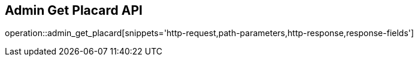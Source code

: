 == Admin Get Placard API

operation::admin_get_placard[snippets='http-request,path-parameters,http-response,response-fields']
